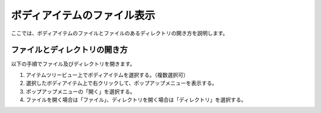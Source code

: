 
ボディアイテムのファイル表示
============================

ここでは、ボディアイテムのファイルとファイルのあるディレクトリの開き方を説明します。

ファイルとディレクトリの開き方
--------------------------------

以下の手順でファイル及びディレクトリを開きます。

1. アイテムツリービュー上でボディアイテムを選択する。（複数選択可）
2. 選択したボディアイテム上で右クリックして、ポップアップメニューを表示する。
3. ポップアップメニューの「開く」を選択する。
4. ファイルを開く場合は「ファイル」、ディレクトリを開く場合は「ディレクトリ」を選択する。

.. image:: images/bodyedit.png

